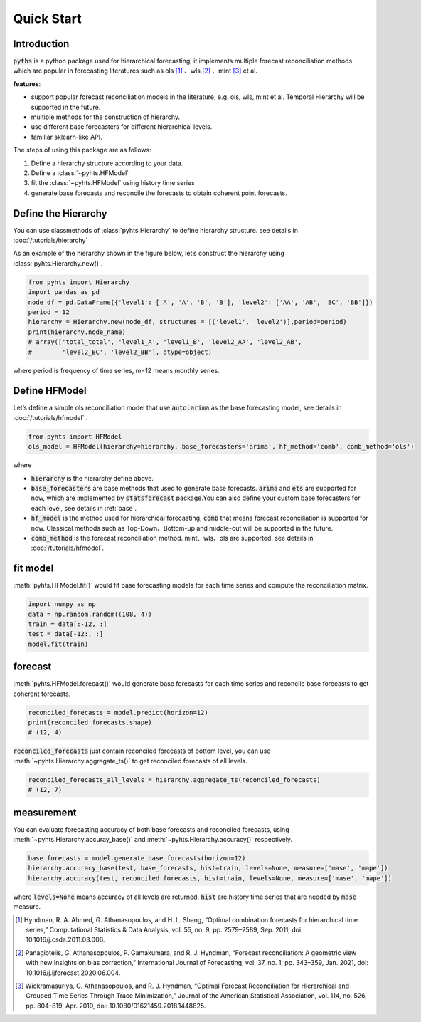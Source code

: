Quick Start
===========


Introduction
------------

:code:`pyths` is a python package used for hierarchical forecasting, it implements multiple forecast reconciliation methods which are popular in forecasting literatures such as
ols [#ols]_ 、wls [#wls]_ 、mint [#mint]_ et al.

**features**:

- support popular forecast reconciliation models in the literature, e.g. ols, wls, mint et al. Temporal Hierarchy will be supported in the future.

- multiple methods for the construction of hierarchy.

- use different base forecasters for different hierarchical levels.

- familiar sklearn-like API.

The steps of using this package are as follows:

1. Define a hierarchy structure according to your data.

2. Define a :class:`~pyhts.HFModel`

3. fit the :class:`~pyhts.HFModel` using history time series

4. generate base forecasts and reconcile the forecasts to obtain coherent point forecasts.

Define the Hierarchy
--------------------

You can use classmethods of :class:`pyhts.Hierarchy` to define hierarchy structure. see details in :doc:`/tutorials/hierarchy`

As an example of the hierarchy shown in the figure below, let’s construct the hierarchy using :class:`pyhts.Hierarchy.new()`.

.. image:: ../media/01_hierarchy.png

.. code-block:: python

    from pyhts import Hierarchy
    import pandas as pd
    node_df = pd.DataFrame({'level1': ['A', 'A', 'B', 'B'], 'level2': ['AA', 'AB', 'BC', 'BB']})
    period = 12
    hierarchy = Hierarchy.new(node_df, structures = [('level1', 'level2')],period=period)
    print(hierarchy.node_name)
    # array(['total_total', 'level1_A', 'level1_B', 'level2_AA', 'level2_AB',
    #        'level2_BC', 'level2_BB'], dtype=object)

where period is frequency of time series, m=12 means monthly series.

Define HFModel
---------------

Let’s define a simple ols reconciliation model that use :code:`auto.arima` as the base forecasting model, see details in :doc:`/tutorials/hfmodel` .

.. code-block:: python

    from pyhts import HFModel
    ols_model = HFModel(hierarchy=hierarchy, base_forecasters='arima', hf_method='comb', comb_method='ols')

where

- :code:`hierarchy` is the hierarchy define above.
- :code:`base_forecasters` are base methods that used to generate base forecasts. :code:`arima` and :code:`ets` are supported for now, which are implemented by :code:`statsforecast` package.You can also define your custom base forecasters for each level, see details in :ref:`base`.
- :code:`hf_model` is the method used for hierarchical forecasting, :code:`comb` that means forecast reconciliation is supported for now. Classical methods such as Top-Down、Bottom-up and middle-out will be supported in the future.
- :code:`comb_method` is the forecast reconciliation method. mint、wls、ols are supported. see details in :doc:`/tutorials/hfmodel`.

fit model
---------

:meth:`pyhts.HFModel.fit()` would fit base forecasting models for each time series and compute the reconciliation matrix.

.. code-block:: python

    import numpy as np
    data = np.random.random((108, 4))
    train = data[:-12, :]
    test = data[-12:, :]
    model.fit(train)

forecast
--------

:meth:`pyhts.HFModel.forecast()` would generate base forecasts for each time series and reconcile base forecasts to get coherent forecasts.

.. code-block:: python

    reconciled_forecasts = model.predict(horizon=12)
    print(reconciled_forecasts.shape)
    # (12, 4)

:code:`reconciled_forecasts` just contain reconciled forecasts of bottom level, you can use :meth:`~pyhts.Hierarchy.aggregate_ts()` to get reconciled forecasts of all levels.

.. code-block:: python

    reconciled_forecasts_all_levels = hierarchy.aggregate_ts(reconciled_forecasts)
    # (12, 7)

measurement
-----------
You can evaluate forecasting accuracy of both base forecasts and reconciled forecasts, using :meth:`~pyhts.Hierarchy.accuray_base()` and :meth:`~pyhts.Hierarchy.accuracy()` respectively.

.. code-block:: python

    base_forecasts = model.generate_base_forecasts(horizon=12)
    hierarchy.accuracy_base(test, base_forecasts, hist=train, levels=None, measure=['mase', 'mape'])
    hierarchy.accuracy(test, reconciled_forecasts, hist=train, levels=None, measure=['mase', 'mape'])

where :code:`levels=None` means accuracy of all levels are returned. :code:`hist` are history time series that are needed by :code:`mase` measure.


.. [#ols] Hyndman, R. A. Ahmed, G. Athanasopoulos, and H. L. Shang, “Optimal combination forecasts for hierarchical time series,” Computational Statistics & Data Analysis, vol. 55, no. 9, pp. 2579–2589, Sep. 2011, doi: 10.1016/j.csda.2011.03.006.


.. [#wls] Panagiotelis, G. Athanasopoulos, P. Gamakumara, and R. J. Hyndman, “Forecast reconciliation: A geometric view with new insights on bias correction,” International Journal of Forecasting, vol. 37, no. 1, pp. 343–359, Jan. 2021, doi: 10.1016/j.ijforecast.2020.06.004.


.. [#mint] Wickramasuriya, G. Athanasopoulos, and R. J. Hyndman, “Optimal Forecast Reconciliation for Hierarchical and Grouped Time Series Through Trace Minimization,” Journal of the American Statistical Association, vol. 114, no. 526, pp. 804–819, Apr. 2019, doi: 10.1080/01621459.2018.1448825.